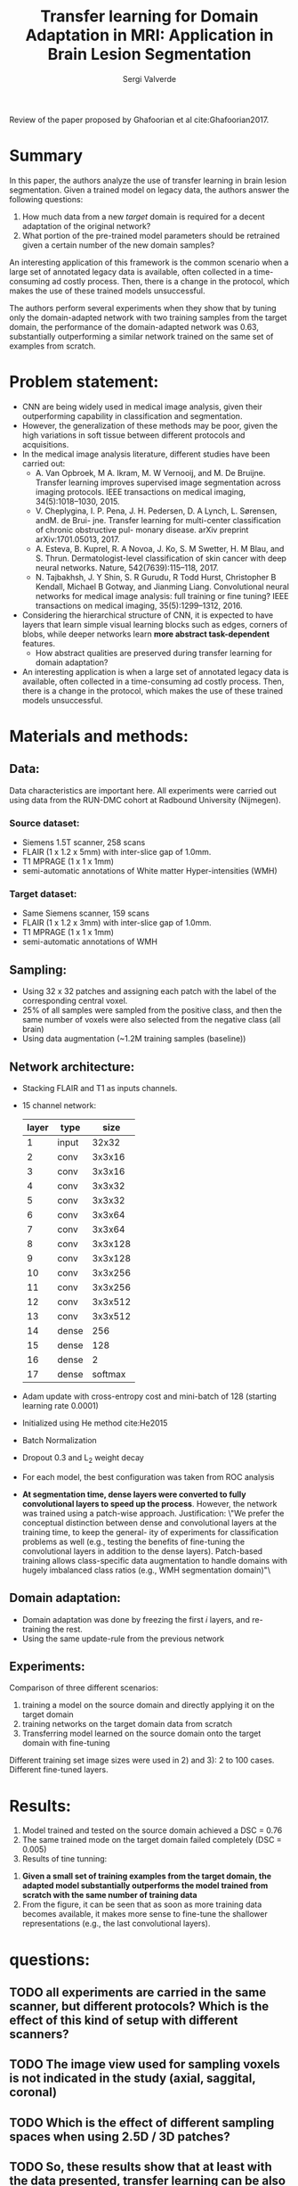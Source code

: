 #+TITLE: Transfer learning for Domain Adaptation in MRI: Application in Brain Lesion Segmentation
#+AUTHOR: Sergi Valverde
#+STARTUP: indent

 
Review of the paper proposed by Ghafoorian et al cite:Ghafoorian2017.


* Summary

In this paper, the authors analyze the use of transfer learning in brain lesion segmentation. Given a trained model on legacy data, the authors answer the following questions: 

1) How much data from a new /target/ domain is required for a decent adaptation of the original network? 
2) What portion of the pre-trained model parameters should be retrained given a certain number of the new domain samples? 

An interesting application of this framework is the common scenario when a large set of annotated legacy data is available, often collected in a time-consuming ad costly process. Then, there is a change in the protocol, which makes the use of these trained models unsuccessful. 

The authors perform several experiments when they show that by tuning only the domain-adapted network with two training samples from the target domain, the performance of the domain-adapted network was 0.63, substantially outperforming a similar network trained on the same set of examples from scratch. 




* Problem statement: 
- CNN are being widely used in medical image analysis, given their outperforming capability in classification and segmentation.
- However, the generalization of these methods may be poor, given the high variations in soft tissue between different protocols and acquisitions.
- In the medical image analysis literature, different studies have been carried out:
  + A. Van Opbroek, M A. Ikram, M. W Vernooij, and M. De Bruijne. Transfer learning improves supervised image segmentation across imaging protocols. IEEE transactions on medical imaging, 34(5):1018–1030, 2015.
  + V. Cheplygina, I. P. Pena, J. H. Pedersen, D. A Lynch, L. Sørensen, andM. de Brui- jne. Transfer learning for multi-center classification of chronic obstructive pul- monary disease. arXiv preprint arXiv:1701.05013, 2017.
  + A. Esteva, B. Kuprel, R. A Novoa, J. Ko, S. M Swetter, H. M Blau, and S. Thrun. Dermatologist-level classification of skin cancer with deep neural networks. Nature, 542(7639):115–118, 2017.
  + N. Tajbakhsh, J. Y Shin, S. R Gurudu, R Todd Hurst, Christopher B Kendall, Michael B Gotway, and Jianming Liang. Convolutional neural networks for medical image analysis: full training or fine tuning? IEEE transactions on medical imaging, 35(5):1299–1312, 2016.
- Considering the hierarchical structure of CNN, it is expected to have layers that learn simple visual learning blocks such as edges, corners of blobs, while deeper networks learn *more abstract task-dependent* features.
  - How abstract qualities are preserved during transfer learning for domain adaptation?
- An interesting application is when a large set of annotated legacy data is available, often collected in a time-consuming ad costly process. Then, there is a change in the protocol, which makes the use of these trained models unsuccessful.



* Materials and methods:

** Data:
Data characteristics are important here. All experiments were carried out using data from the RUN-DMC cohort at Radbound University (Nijmegen).

*** Source dataset: 
- Siemens 1.5T scanner, 258 scans
- FLAIR (1 x 1.2 x 5mm) with inter-slice gap of 1.0mm.
- T1 MPRAGE (1 x 1 x 1mm)
- semi-automatic annotations of White matter Hyper-intensities (WMH)

*** Target dataset: 
- Same Siemens scanner, 159 scans 
- FLAIR (1 x 1.2 x 3mm) with inter-slice gap of 1.0mm.
- T1 MPRAGE (1 x 1 x 1mm)
- semi-automatic annotations of WMH


** Sampling: 
- Using 32 x 32 patches and assigning each patch with the label of the corresponding central voxel.
- 25% of all samples were sampled from the positive class, and then the same number of voxels were also selected from the negative class (all brain)
- Using data augmentation (~1.2M training samples (baseline))

** Network architecture:
- Stacking FLAIR and T1 as inputs channels.
- 15 channel network:

 | layer | type  |    size |
 |-------+-------+---------|
 |     1 | input |   32x32 |
 |     2 | conv  |  3x3x16 |
 |     3 | conv  |  3x3x16 |
 |     4 | conv  |  3x3x32 |
 |     5 | conv  |  3x3x32 |
 |     6 | conv  |  3x3x64 |
 |     7 | conv  |  3x3x64 |
 |     8 | conv  | 3x3x128 |
 |     9 | conv  | 3x3x128 |
 |    10 | conv  | 3x3x256 |
 |    11 | conv  | 3x3x256 |
 |    12 | conv  | 3x3x512 |
 |    13 | conv  | 3x3x512 |
 |    14 | dense |     256 |
 |    15 | dense |     128 |
 |    16 | dense |       2 |
 |    17 | dense | softmax |
 |-------+-------+---------|

- Adam update with cross-entropy cost and mini-batch of 128 (starting learning rate 0.0001)
- Initialized using He method cite:He2015
- Batch Normalization
- Dropout 0.3 and L_2 weight decay
- For each model, the best configuration was taken from ROC analysis
- *At segmentation time, dense layers were converted to fully convolutional layers to speed up the process*. However, the network was trained using a patch-wise approach. Justification: \"We prefer the conceptual distinction between dense and convolutional layers at the training time, to keep the general- ity of experiments for classification problems as well (e.g., testing the benefits of fine-tuning the convolutional layers in addition to the dense layers). Patch-based training allows class-specific data augmentation to handle domains with hugely imbalanced class ratios (e.g., WMH segmentation domain)"\


** Domain adaptation:
- Domain adaptation was done by freezing the first $i$ layers, and re-training the rest.
- Using the same update-rule from the previous network


** Experiments:

Comparison of three different scenarios: 

1) training a model on the source domain and directly applying it on the target domain
2) training networks on the target domain data from scratch
3) Transferring model learned on the source domain onto the target domain with fine-tuning 

Different training set image sizes were used in 2) and 3): 2 to 100 cases. Different fine-tuned layers. 

* Results: 

1. Model trained and tested on the source domain achieved a DSC = 0.76
2. The same trained mode on the target domain failed completely (DSC = 0.005)
3. Results of tine tunning:  

[[file:media/figure_2.png]]

4. *Given a small set of training examples from the target domain, the adapted model substantially outperforms the model trained from scratch with the same number of training data*
5. From the figure, it can be seen that as soon as more training data becomes available, it makes more sense to fine-tune the shallower representations (e.g., the last convolutional layers).
   
* questions:

** TODO all experiments are carried in the same scanner, but different protocols? Which is the effect of this kind of setup with different scanners?  
** TODO The image view used for sampling voxels is not indicated in the study (axial, saggital, coronal)
** TODO Which is the effect of different sampling spaces when using 2.5D / 3D patches?
** TODO So, these results show that at least with the data presented, transfer learning can be also interesting to boost  the performance of CNN methods up to a certain number of cases (small training datasets? 
*** How is this related with real differences in image domains? 
